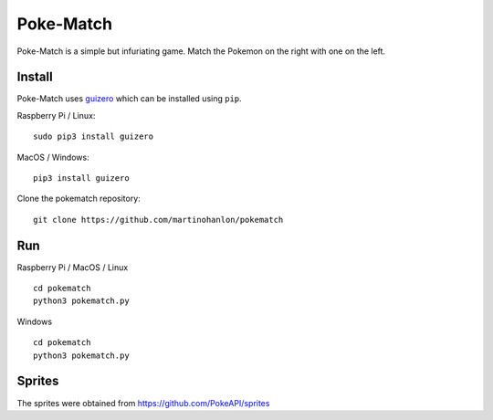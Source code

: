 Poke-Match
==========

Poke-Match is a simple but infuriating game. Match the Pokemon on the right with one on the left.

|pokematch|

Install
-------

Poke-Match uses guizero_ which can be installed using ``pip``.

Raspberry Pi / Linux::

    sudo pip3 install guizero

MacOS / Windows::

    pip3 install guizero

Clone the pokematch repository::

    git clone https://github.com/martinohanlon/pokematch

Run
---

Raspberry Pi / MacOS / Linux ::

    cd pokematch
    python3 pokematch.py

Windows ::

    cd pokematch
    python3 pokematch.py

Sprites
-------

The sprites were obtained from  https://github.com/PokeAPI/sprites

.. _guizero: https://lawsie.github.io/guizero

.. |pokematch| image:: pokematch.png